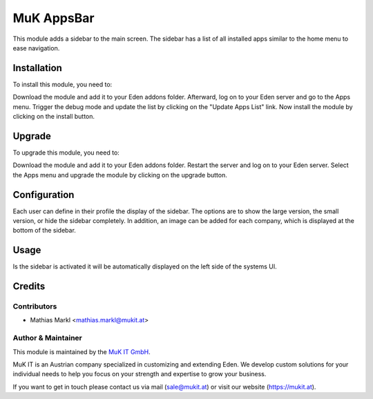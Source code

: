 ===========
MuK AppsBar
===========

This module adds a sidebar to the main screen. The sidebar has a list
of all installed apps similar to the home menu to ease navigation.

Installation
============

To install this module, you need to:

Download the module and add it to your Eden addons folder. Afterward, log on to
your Eden server and go to the Apps menu. Trigger the debug mode and update the
list by clicking on the "Update Apps List" link. Now install the module by
clicking on the install button.

Upgrade
============

To upgrade this module, you need to:

Download the module and add it to your Eden addons folder. Restart the server
and log on to your Eden server. Select the Apps menu and upgrade the module by
clicking on the upgrade button.

Configuration
=============

Each user can define in their profile the display of the sidebar. The options
are to show the large version, the small version, or hide the sidebar completely.
In addition, an image can be added for each company, which is displayed at the
bottom of the sidebar.

Usage
=============

Is the sidebar is activated it will be automatically displayed on the left side of
the systems UI.

Credits
=======

Contributors
------------

* Mathias Markl <mathias.markl@mukit.at>

Author & Maintainer
-------------------

This module is maintained by the `MuK IT GmbH <https://www.mukit.at/>`_.

MuK IT is an Austrian company specialized in customizing and extending Eden.
We develop custom solutions for your individual needs to help you focus on
your strength and expertise to grow your business.

If you want to get in touch please contact us via mail
(sale@mukit.at) or visit our website (https://mukit.at).
